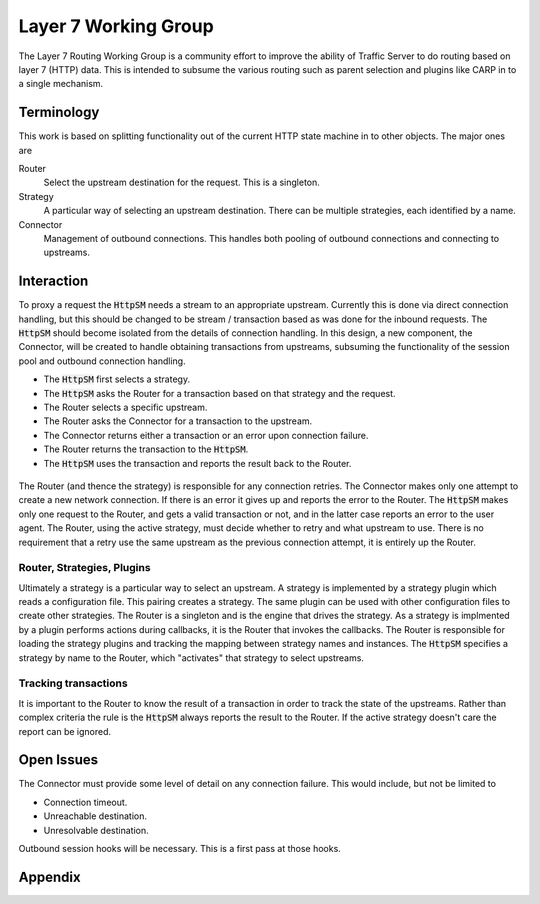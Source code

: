 .. |SM| replace:: :code:`HttpSM`

Layer 7 Working Group
*********************

The Layer 7 Routing Working Group is a community effort to improve the ability of Traffic Server to
do routing based on layer 7 (HTTP) data. This is intended to subsume the various routing such as
parent selection and plugins like CARP in to a single mechanism.

Terminology
===========

This work is based on splitting functionality out of the current HTTP state machine in to other
objects. The major ones are

Router
   Select the upstream destination for the request. This is a singleton.

Strategy
   A particular way of selecting an upstream destination. There can be multiple strategies, each
   identified by a name.

Connector
   Management of outbound connections. This handles both pooling of outbound connections and
   connecting to upstreams.

Interaction
===========

To proxy a request the |SM| needs a stream to an appropriate upstream. Currently this
is done via direct connection handling, but this should be changed to be stream / transaction based
as was done for the inbound requests. The |SM| should become isolated from the details of connection
handling. In this design, a new component, the Connector, will be created to handle obtaining transactions from upstreams, subsuming the functionality of the session pool and outbound connection handling.

* The |SM| first selects a strategy.
* The |SM| asks the Router for a transaction based on that strategy and the request.
* The Router selects a specific upstream.
* The Router asks the Connector for a transaction to the upstream.
* The Connector returns either a transaction or an error upon connection failure.
* The Router returns the transaction to the |SM|.
* The |SM| uses the transaction and reports the result back to the Router.

.. figure:: /pix/l7-basic-activity.svg

The Router (and thence the strategy) is responsible for any connection retries. The Connector makes
only one attempt to create a new network connection. If there is an error it gives up and reports
the error to the Router. The |SM| makes only one request to the Router, and gets a valid transaction
or not, and in the latter case reports an error to the user agent. The Router, using the active
strategy, must decide whether to retry and what upstream to use. There is no requirement that a
retry use the same upstream as the previous connection attempt, it is entirely up the Router.

Router, Strategies, Plugins
---------------------------

Ultimately a strategy is a particular way to select an upstream. A strategy is implemented by a
strategy plugin which reads a configuration file. This pairing creates a strategy. The same plugin
can be used with other configuration files to create other strategies. The Router is a singleton and
is the engine that drives the strategy. As a strategy is implmented by a plugin performs actions
during callbacks, it is the Router that invokes the callbacks. The Router is responsible for loading
the strategy plugins and tracking the mapping between strategy names and instances. The |SM|
specifies a strategy by name to the Router, which "activates" that strategy to select upstreams.

Tracking transactions
---------------------

It is important to the Router to know the result of a transaction in order to track the state of the
upstreams. Rather than complex criteria the rule is the |SM| always reports the result to the Router. If the active strategy doesn't care the report can be ignored.

Open Issues
===========

The Connector must provide some level of detail on any connection failure. This would include, but not be limited to

*  Connection timeout.
*  Unreachable destination.
*  Unresolvable destination.

Outbound session hooks will be necessary. This is a first pass at those hooks.

.. figure:: /pix/outbound-ssn-hooks.svg
   :align: center

Appendix
========

